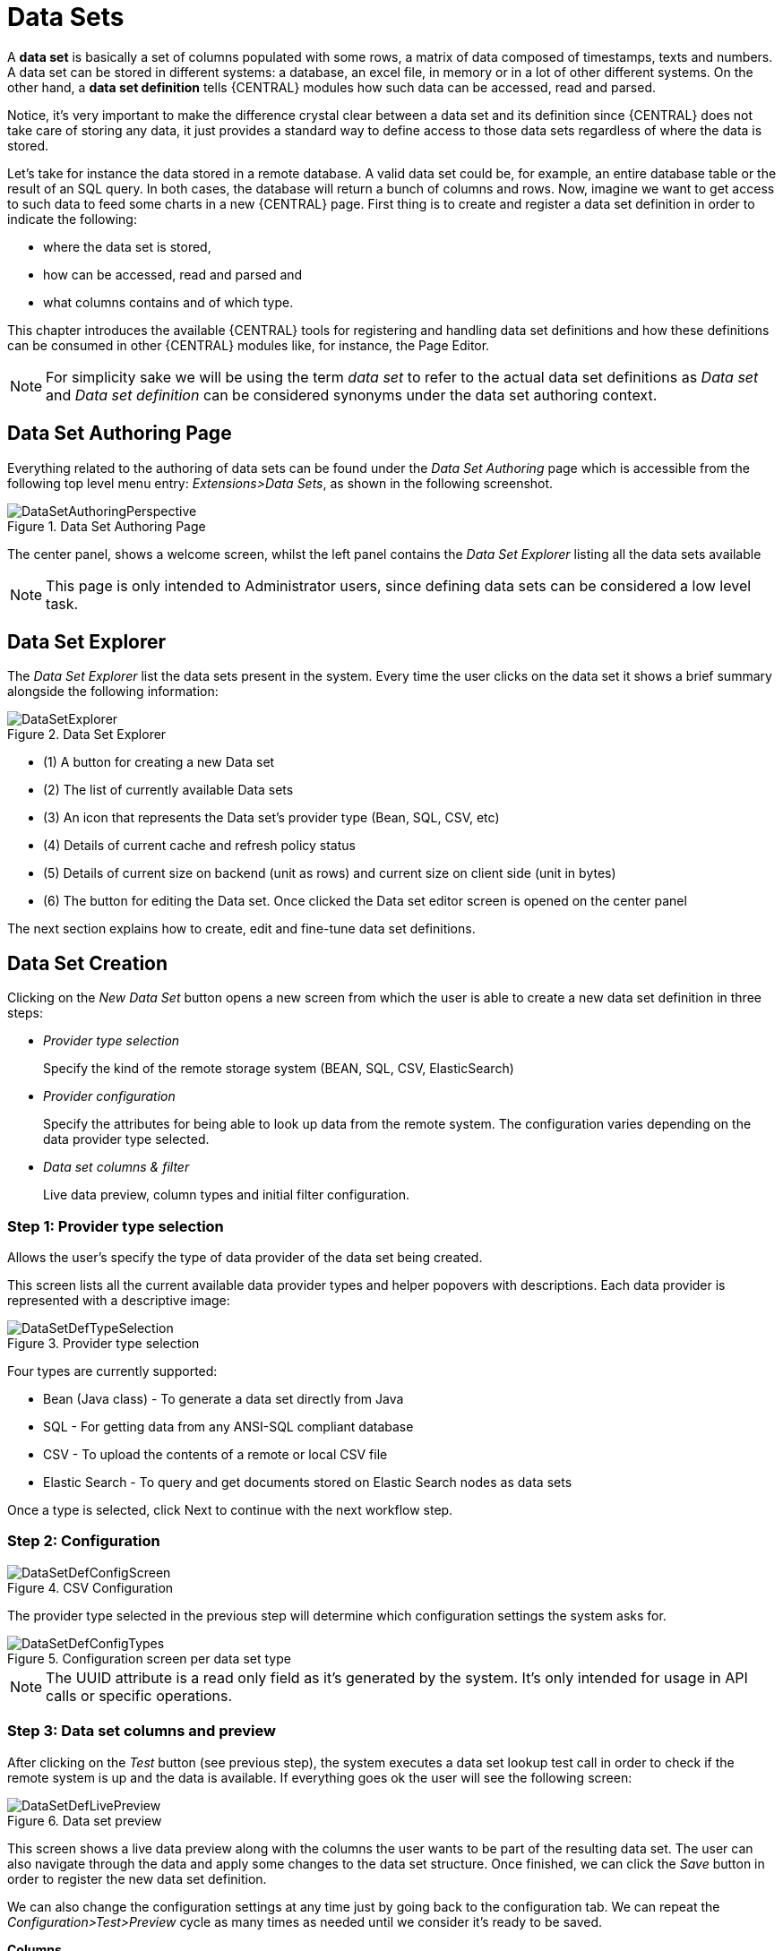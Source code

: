 [[_wb.datasets]]
= Data Sets


A *data set* is basically a set of columns populated with some rows, a matrix of data composed of timestamps, texts and numbers.
A data set can be stored in different systems: a database, an excel file, in memory or in a lot of other different systems.
On the other hand, a *data set definition* tells {CENTRAL} modules how such data can be accessed, read and parsed.

Notice, it's very important to make the difference crystal clear between a data set and its definition since {CENTRAL} does not take care of storing any data, it just provides a standard way to define access to those data sets regardless of where the data is stored.

Let's take for instance the data stored in a remote database.
A valid data set could be, for example, an entire database table or the result of an SQL query.
In both cases, the database will return a bunch of columns and rows.
Now, imagine we want to get access to such data to feed some charts in a new {CENTRAL} page.
First thing is to create and register a data set definition in order to indicate the following:

* where the data set is stored,
* how can be accessed, read and parsed and
* what columns contains and of which type.


This chapter introduces the available {CENTRAL} tools for registering and handling data set definitions and how these definitions can be consumed in other {CENTRAL} modules like, for instance, the Page Editor.

[NOTE]
====
For simplicity sake we will be using the term _data set_ to refer to the actual data set definitions as _Data set_ and _Data set definition_ can be considered synonyms under the data set authoring context.
====

[[_wb.datasetauthoringperspective]]
== Data Set Authoring Page


Everything related to the authoring of data sets can be found under the _Data Set Authoring_ page which is accessible from the following top level menu entry: __Extensions>Data Sets__, as shown in the following screenshot.

.Data Set Authoring Page
image::Workbench/Authoring/DataSets/DataSetAuthoringPerspective.png[align="center"]


The center panel, shows a welcome screen, whilst the left panel contains the _Data Set Explorer_ listing all the data sets available

[NOTE]
====
This page is only intended to Administrator users, since defining data sets can be considered a low level task.
====

[[_wb.datasetexplorer]]
== Data Set Explorer


The _Data Set Explorer_ list the data sets present in the system.
Every time the user clicks on the data set it shows a brief summary alongside the following information:

.Data Set Explorer
image::Workbench/Authoring/DataSets/DataSetExplorer.png[align="center"]


* (1) A button for creating a new Data set
* (2) The list of currently available Data sets
* (3) An icon that represents the Data set's provider type (Bean, SQL, CSV, etc)
* (4) Details of current cache and refresh policy status
* (5) Details of current size on backend (unit as rows) and current size on client side (unit in bytes)
* (6) The button for editing the Data set. Once clicked the Data set editor screen is opened on the center panel


The next section explains how to create, edit and fine-tune data set definitions.

[[_wb.datasetcreation]]
== Data Set Creation


Clicking on the _New Data Set_ button opens a new screen from which the user is able to create a new data set definition in three steps:

* _Provider type selection_
+

Specify the kind of the remote storage system (BEAN, SQL, CSV, ElasticSearch)
* _Provider configuration_
+

Specify the attributes for being able to look up data from the remote system.
The configuration varies depending on the data provider type selected.
* _Data set columns & filter_
+

Live data preview, column types and initial filter configuration.


[[_wb.datasetcreationtypeselection]]
=== Step 1: Provider type selection


Allows the user's specify the type of data provider of the data set being created.

This screen lists all the current available data provider types and helper popovers with descriptions.
Each data provider is represented with a descriptive image:

.Provider type selection
image::Workbench/Authoring/DataSets/DataSetDefTypeSelection.png[align="center"]


Four types are currently supported:

* Bean (Java class) - To generate a data set directly from Java
* SQL - For getting data from any ANSI-SQL compliant database
* CSV - To upload the contents of a remote or local CSV file
* Elastic Search - To query and get documents stored on Elastic Search nodes as data sets


Once a type is selected, click Next to continue with the next workflow step.

[[_wb.datasetcreationconfiguration]]
=== Step 2: Configuration

.CSV Configuration
image::Workbench/Authoring/DataSets/DataSetDefConfigScreen.png[align="center"]


The provider type selected in the previous step will determine which configuration settings the system asks for.

.Configuration screen per data set type
image::Workbench/Authoring/DataSets/DataSetDefConfigTypes.png[align="center"]


[NOTE]
====
The UUID attribute is a read only field as it's generated by the system.
It's only intended for usage in API calls or specific operations.
====

[[_wb.datasetcreationpreview]]
=== Step 3: Data set columns and preview


After clicking on the _Test_ button (see previous step), the system executes a data set lookup test call in order to check if the remote system is up and the data is available.
If everything goes ok the user will see the following screen:

.Data set preview
image::Workbench/Authoring/DataSets/DataSetDefLivePreview.png[align="center"]


This screen shows a live data preview along with the columns the user wants to be part of the resulting data set.
The user can also navigate through the data and apply some changes to the data set structure.
Once finished, we can click the _Save_ button in order to register the new data set definition.

We can also change the configuration settings at any time just by going back to the configuration tab.
We can repeat the _Configuration>Test>Preview_ cycle as many times as needed until we consider it's ready to be saved.

*Columns*

In the _Columns_ tab area the user can select what columns are part of the resulting data set definition.

.Data set columns
image::Workbench/Authoring/DataSets/DataSetDefColumns.png[align="center"]


* (1) To add or remove columns. Select only those columns you want to be part of the resulting data set
* (2) Use the drop down image selector to change the column type


A data set may only contain columns of any of the following 4 types:

* Label - For text values supporting group operations (similar to the SQL "group by" operator) which means you can perform data lookup calls and get one row per distinct value.
* Text - For text values NOT supporting group operations. Typically for modeling large text columns such as abstracts, descriptions and the like.
* Number - For numeric values. It does support aggregation functions on data lookup calls: sum, min, max, average, count, distinct.
* Date - For date or timestamp values. It does support time based group operations by different time intervals: minute, hour, day, month, year, ...


No matter which remote system you want to retrieve data from, the resulting data set will always return a set of columns of one of the four types above.
There exists, by default, a mapping between the remote system column types and the data set types.
The user is able to modify the type for some columns, depending on the data provider and the column type of the remote system.
The system supports the following changes to column types:

* Label <> Text - Useful when we want to enable/disable the categorization (grouping) for the target column. For instance, imagine a database table called "document" containing a large text column called "abstract". As we do not want the system to treat such column as a "label" we might change its column type to "text". Doing so, we are optimizing the way the system handles the data set and
* Number <> Label - Useful when we want to treat numeric columns as labels. This can be used for instance to indicate that a given numeric column is not a numeric value that can be used in aggregation functions. Despite its values are stored as numbers we want to handle the column as a "label". One example of such columns are: an item's code, an appraisal id., ...


[NOTE]
====
BEAN data sets do not support changing column types as it's up to the developer to decide which are the concrete types for each column.
====

*Filter*

A data set definition may define a filter.
The goal of the filter is to leave out rows the user does not consider necessary.
The filter feature works on any data provider type and it lets the user to apply filter operations on any of the data set columns available.

.Data set filter
image::Workbench/Authoring/DataSets/DataSetDefFilter.png[align="center"]


While adding or removing filter conditions and operations, the preview table on central area is updated with live data that reflects the current filter status.

There exists two strategies for filtering data sets and it's also important to note that choosing between the two have important implications.
Imagine a dashboard with some charts feeding from a expense reports data set where such data set is built on top of an SQL table.
Imagine also we only want to retrieve the expense reports from the "London" office.
You may define a data set containing the filter "office=London" and then having several charts feeding from such data set.
This is the recommended approach.
Another option is to define a data set with no initial filter and then let the individual charts to specify their own filter.
It's up to the user to decide on the best approach.

Depending on the case it might be better to define the filter at a data set level for reusing across other modules.
The decision may also have an impact on the performance since a filtered cached data set will have far better performance than a lot of individual non-cached data set lookup requests.
(See the next section for more information about caching data sets).

[NOTE]
====
Notice, for SQL data sets, the user can use both the filter feature introduced or, alternatively, just add custom filter criteria to the SQL sentence.
Although, the first approach is more appropriate for non-technical users since they might not have the required SQL language skills.
====

[[_wb.datasetdefeditor]]
== Data set editor


To edit an existing data set definition go the data set explorer, expand the desired data set definition and click the _Edit_ button.
This will cause a new editor panel to be opened and placed on the center of the screen, as shown in the next screenshot:

.Data set definition editor
image::Workbench/Authoring/DataSets/DataSetDefEditor.png[align="center"]


.Editor selector
image::Workbench/Authoring/DataSets/DataSetDefEditorSelector.png[align="center"]


* Save - To validate the current changes and store the data set definition.
* Delete - To remove permanently from storage the data set definition. Any client module referencing the data set may be affected.
* Validate - To check that all the required parameters exists and are correct, as well as to validate the data set can be retrieved with no issues.
* Copy - To create a brand new definition as a copy of the current one.


[NOTE]
====
Data set definitions are stored in the underlying GIT repository as JSON files.
Any action performed is registered in the repository logs so it is possible to audit the change log later on.
====

[[_wb.datasetadvancedsettings]]
== Advanced settings


In the _Advanced settings_ tab area the user can specify caching and refresh settings.
Those are very important for making the most of the system capabilities thus improving the performance and having better application responsive levels.

.Advanced settings
image::Workbench/Authoring/DataSets/DataSetDefAdvanced.png[align="center"]


* (1) To enable or disable the client cache and specify the maximum size (bytes).
* (2) To enable or disable the backend cache and specify the maximum cache size (number of rows).
* (3) To enable or disable automatic refresh for the Data set and the refresh period.
* (4) To enable or disable the refresh on stale data setting.


Let's dig into more details about the meaning of these settings.

[[_wb.datasetcachesettings]]
== Caching


The system provides caching mechanisms out-of-the-box for holding data sets and performing data operations using in-memory strategies.
The use of these features brings a lot of advantages, like reducing the network traffic, remote system payload, processing times etc.
On the other hand, it's up to the user to fine tune properly the caching settings to avoid hitting performance issues.

Two cache levels are supported:

* Client level
* Backend level


The following diagram shows how caching is involved in any data set operation:

.Data set caching
image::Workbench/Authoring/DataSets/DataSetCacheArchitecture.png[align="center"]


Any data look up call produces a resulting data set, so the use of the caching techniques determines where the data lookup calls are executed and where the resulting data set is located.

*Client cache*

If ON then the data set involved in a look up operation is pushed into the web browser so that all the components that feed from this data set *do not need to perform any requests to the backend* since data set operations are resolved at a client side:

* The data set is stored in the web browser's memory
* The client components feed from the data set stored in the browser
* Data set operations (grouping, aggregations, filters and sort) are processed within the web browser, by means of a Javascript data set operation engine.


If you know beforehand that your data set will remain small, you can enable the client cache.
It will reduce the number of backend requests, including the requests to the storage system.
On the other hand, if you consider that your data set will be quite big, disable the client cache so as to not hitting with browser issues such as slow performance or intermittent hangs.

*Backend cache*

Its goal is to provide a caching mechanism for data sets on backend side.

This feature allows to *reduce the number of requests to the remote storage system* , by holding the data set in memory and performing group, filter and sort operations using the in-memory {DECISION_ENGINE}.

It's useful for data sets that do not change very often and their size can be considered acceptable to be held and processed in memory.
It can be also helpful on low latency connectivity issues with the remote storage.
On the other hand, if your data set is going to be updated frequently, it's better to disable the backend cache and perform the requests to the remote storage on each look up request, so the storage system is in charge of resolving the data set lookup request.

[NOTE]
====
BEAN and CSV data providers relies by default on the backend cache, as in both cases the data set must be always loaded into memory in order to resolve any data lookup operation using the in-memory {DECISION_ENGINE}.
This is the reason why the backend settings are not visible in the Advanced settings tab.
====

[[_wb.datasetrefreshsettings]]
== Refresh


The refresh feature allows for the invalidation of any cached data when certain conditions are met.

.Refresh settings
image::Workbench/Authoring/DataSets/DataSetDefRefreshSettings.png[align="center"]


* (1) To enable or disable the refresh feature.
* (2) To specify the refresh interval.
* (3) To enable or disable data set invalidation when the data is outdated.


The data set refresh policy is tightly related to data set caching, detailed in previous section.
This invalidation mechanism determines the cache life-cycle.

Depending on the nature of the data there exist three main use cases:

* *Source data changes predictable* - Imagine a database being updated every night. In that case, the suggested configuration is to use a "refresh interval = 1 day" and disable "refresh on stale data". That way, the system will always invalidate the cached data set every day. This is the right configuration when we know in advance that the data is going to change.
* *Source data changes unpredictable* - On the other hand, if we do not know whether the database is updated every day, the suggested configuration is to use a "refresh interval = 1 day" and enable "refresh on stale data". If so the system, before invalidating any data, will check for modifications. On data modifications, the system will invalidate the current stale data set so that the cache is populated with fresh data on the next data set lookup call.
* *Real time scenarios* - In real time scenarios caching makes no sense as data is going to be updated constantly. In this kind of scenarios the data sent to the client has to be constantly updated, so rather than enabling the refresh settings (remember this settings affect the caching, and caching is not enabled) it's up to the clients consuming the data set to decide when to refresh. When the client is a dashboard then it's just a matter of modifying the refresh settings in the Displayer Editor configuration screen and set a proper refresh period, "refresh interval = 1 second" for example.
